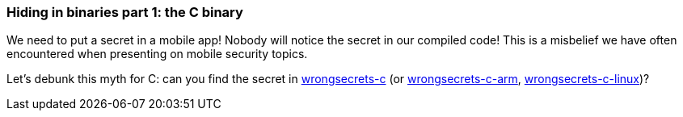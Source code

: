 === Hiding in binaries part 1: the C binary

We need to put a secret in a mobile app! Nobody will notice the secret in our compiled code!
This is a misbelief we have often encountered when presenting on mobile security topics.

Let's debunk this myth for C: can you find the secret in https://github.com/OWASP/wrongsecrets/tree/master/src/main/resources/executables/wrongsecrets-c[wrongsecrets-c] (or https://github.com/OWASP/wrongsecrets/tree/master/src/main/resources/executables/wrongsecrets-c-arm[wrongsecrets-c-arm], https://github.com/OWASP/wrongsecrets/tree/master/src/main/resources/executables/wrongsecrets-c-linux[wrongsecrets-c-linux])?
